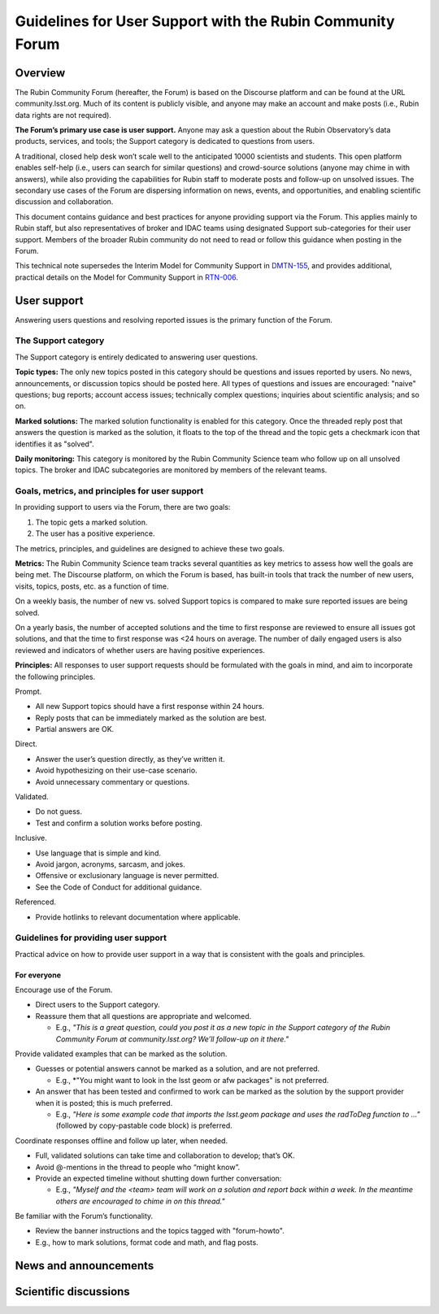 ##########################################################
Guidelines for User Support with the Rubin Community Forum
##########################################################

.. abstract::

   Guidelines for using the Rubin Community Forum to support the scientific community in their use of the data products, services, and tools created by the Rubin Observatory (or by other groups, e.g., brokers, independent data access centers). This primarily includes guidelines for answering users' questions and resolving issues, but also for posting Rubin-related news and announcements, enabling science discussions and collaboration, and settings to make accounts identifiable as Rubin staff.

Overview
========

The Rubin Community Forum (hereafter, the Forum) is based on the Discourse platform and can be found at the URL community.lsst.org.
Much of its content is publicly visible, and anyone may make an account and make posts (i.e., Rubin data rights are not required).

**The Forum’s primary use case is user support.**
Anyone may ask a question about the Rubin Observatory’s data products, services, and tools; the Support category is dedicated to questions from users.

A traditional, closed help desk won’t scale well to the anticipated 10000 scientists and students.
This open platform enables self-help (i.e., users can search for similar questions) and crowd-source solutions (anyone may chime in with answers), while also providing the capabilities for Rubin staff to moderate posts and follow-up on unsolved issues.
The secondary use cases of the Forum are dispersing information on news, events, and opportunities, and enabling scientific discussion and collaboration.

This document contains guidance and best practices for anyone providing support via the Forum.
This applies mainly to Rubin staff, but also representatives of broker and IDAC teams using designated Support sub-categories for their user support.
Members of the broader Rubin community do not need to read or follow this guidance when posting in the Forum.

This technical note supersedes the Interim Model for Community Support in `DMTN-155 <https://dmtn-155.lsst.io/>`_, and provides additional, practical details on the Model for Community Support in `RTN-006 <https://rtn-006.lsst.io/>`_.

User support
============

Answering users questions and resolving reported issues is the primary function of the Forum.

The Support category
--------------------

The Support category is entirely dedicated to answering user questions.

**Topic types:**
The only new topics posted in this category should be questions and issues reported by users.
No news, announcements, or discussion topics should be posted here.
All types of questions and issues are encouraged: "naive" questions; bug reports; account access issues; technically complex questions; inquiries about scientific analysis; and so on.

**Marked solutions:**
The marked solution functionality is enabled for this category.
Once the threaded reply post that answers the question is marked as the solution, it floats to the top of the thread and the topic gets a checkmark icon that identifies it as "solved".

**Daily monitoring:**
This category is monitored by the Rubin Community Science team who follow up on all unsolved topics.
The broker and IDAC subcategories are monitored by members of the relevant teams.


Goals, metrics, and principles for user support
-----------------------------------------------

In providing support to users via the Forum, there are two goals:

#. The topic gets a marked solution.
#. The user has a positive experience.

The metrics, principles, and guidelines are designed to achieve these two goals.

**Metrics:**
The Rubin Community Science team tracks several quantities as key metrics to assess how well the goals are being met.
The Discourse platform, on which the Forum is based, has built-in tools that track the number of new users, visits, topics, posts, etc. as a function of time.

On a weekly basis, the number of new vs. solved Support topics is compared to make sure reported issues are being solved.

On a yearly basis, the number of accepted solutions and the time to first response are reviewed to ensure all issues got solutions, and that the time to first response was <24 hours on average.
The number of daily engaged users is also reviewed and indicators of whether users are having positive experiences.

**Principles:**
All responses to user support requests should be formulated with the goals in mind, and aim to incorporate the following principles.

Prompt.

* All new Support topics should have a first response within 24 hours.
* Reply posts that can be immediately marked as the solution are best.
* Partial answers are OK.

Direct.

* Answer the user’s question directly, as they’ve written it.
* Avoid hypothesizing on their use-case scenario.
* Avoid unnecessary commentary or questions.

Validated.

* Do not guess.
* Test and confirm a solution works before posting.

Inclusive.

* Use language that is simple and kind.
* Avoid jargon, acronyms, sarcasm, and jokes.
* Offensive or exclusionary language is never permitted.
* See the Code of Conduct for additional guidance.

Referenced.

* Provide hotlinks to relevant documentation where applicable.

Guidelines for providing user support
-------------------------------------

Practical advice on how to provide user support in a way that is consistent with the goals and principles.

For everyone
^^^^^^^^^^^^

Encourage use of the Forum.

* Direct users to the Support category.

* Reassure them that all questions are appropriate and welcomed.

  * E.g., *"This is a great question, could you post it as a new topic in the Support category of the Rubin Community Forum at community.lsst.org? We’ll follow-up on it there."*


Provide validated examples that can be marked as the solution.

* Guesses or potential answers cannot be marked as a solution, and are not preferred.

  * E.g., *"You might want to look in the lsst geom or afw packages" is not preferred.
* An answer that has been tested and confirmed to work can be marked as the solution by the support provider when it is posted; this is much preferred.

  * E.g., *"Here is some example code that imports the lsst.geom package and uses the radToDeg function to ..."* (followed by copy-pastable code block) is preferred.


Coordinate responses offline and follow up later, when needed.

* Full, validated solutions can take time and collaboration to develop; that’s OK.

* Avoid @-mentions in the thread to people who “might know”.

* Provide an expected timeline without shutting down further conversation:

  * E.g., *"Myself and the <team> team will work on a solution and report back within a week. In the meantime others are encouraged to chime in on this thread."*


Be familiar with the Forum’s functionality.

* Review the banner instructions and the topics tagged with "forum-howto".

* E.g., how to mark solutions, format code and math, and flag posts.



News and announcements
======================



Scientific discussions
======================